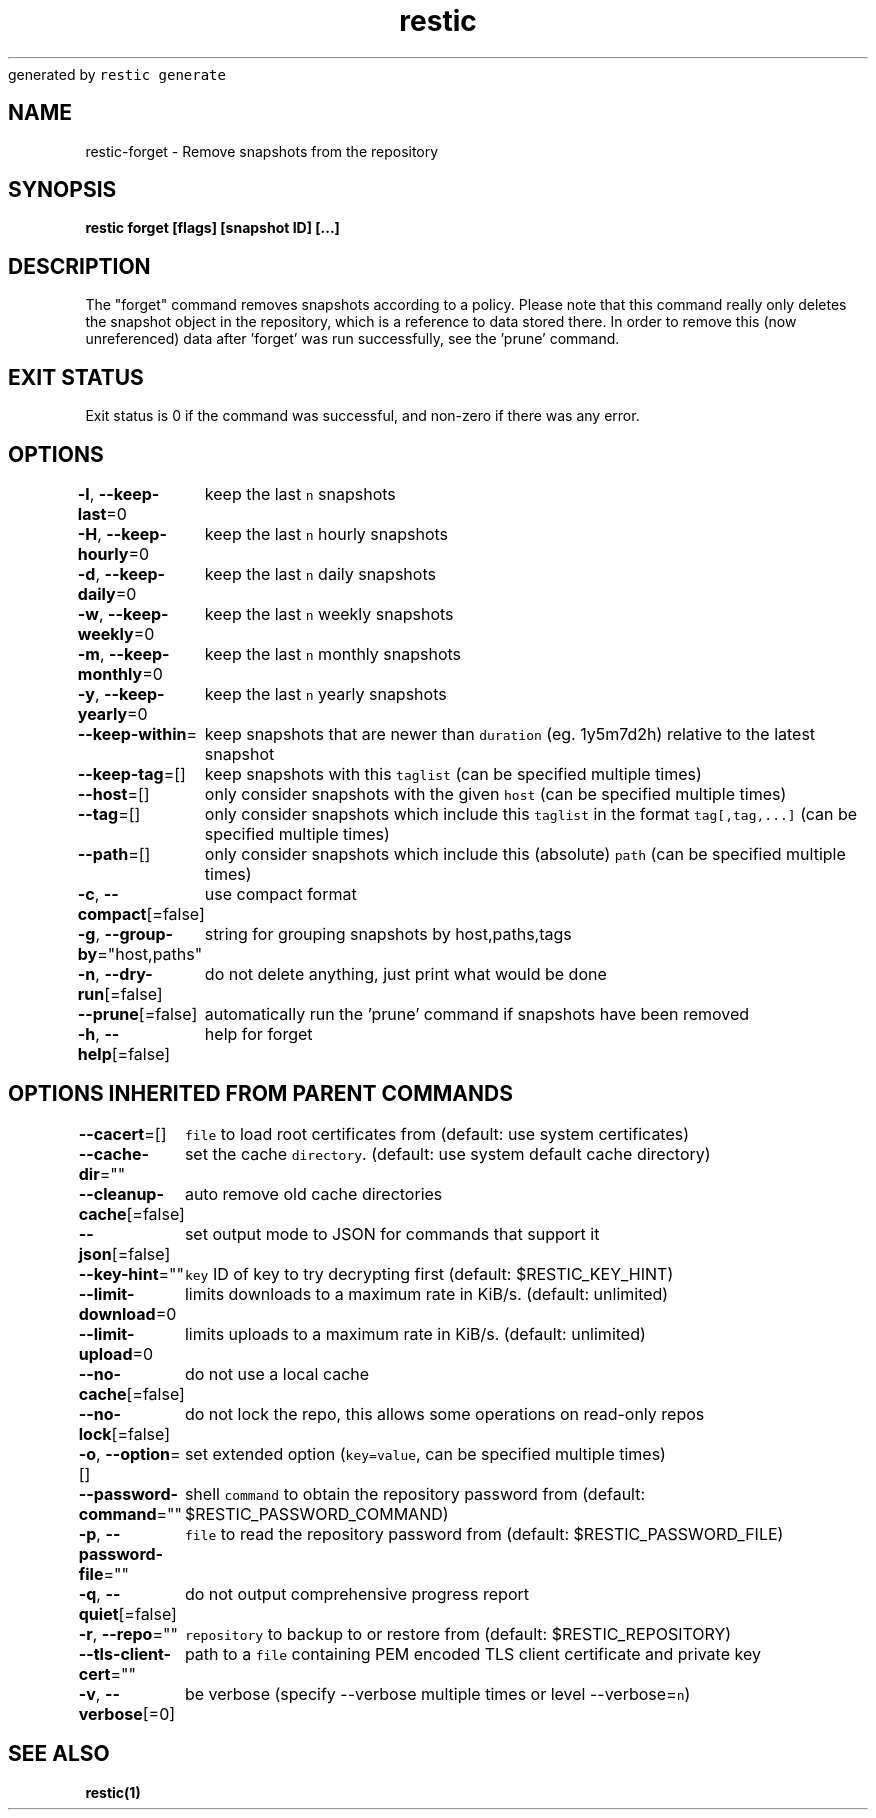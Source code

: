 .nh
.TH restic backup(1)Jan 2017
generated by \fB\fCrestic generate\fR

.SH NAME
.PP
restic\-forget \- Remove snapshots from the repository


.SH SYNOPSIS
.PP
\fBrestic forget [flags] [snapshot ID] [...]\fP


.SH DESCRIPTION
.PP
The "forget" command removes snapshots according to a policy. Please note that
this command really only deletes the snapshot object in the repository, which
is a reference to data stored there. In order to remove this (now unreferenced)
data after 'forget' was run successfully, see the 'prune' command.


.SH EXIT STATUS
.PP
Exit status is 0 if the command was successful, and non\-zero if there was any error.


.SH OPTIONS
.PP
\fB\-l\fP, \fB\-\-keep\-last\fP=0
	keep the last \fB\fCn\fR snapshots

.PP
\fB\-H\fP, \fB\-\-keep\-hourly\fP=0
	keep the last \fB\fCn\fR hourly snapshots

.PP
\fB\-d\fP, \fB\-\-keep\-daily\fP=0
	keep the last \fB\fCn\fR daily snapshots

.PP
\fB\-w\fP, \fB\-\-keep\-weekly\fP=0
	keep the last \fB\fCn\fR weekly snapshots

.PP
\fB\-m\fP, \fB\-\-keep\-monthly\fP=0
	keep the last \fB\fCn\fR monthly snapshots

.PP
\fB\-y\fP, \fB\-\-keep\-yearly\fP=0
	keep the last \fB\fCn\fR yearly snapshots

.PP
\fB\-\-keep\-within\fP=
	keep snapshots that are newer than \fB\fCduration\fR (eg. 1y5m7d2h) relative to the latest snapshot

.PP
\fB\-\-keep\-tag\fP=[]
	keep snapshots with this \fB\fCtaglist\fR (can be specified multiple times)

.PP
\fB\-\-host\fP=[]
	only consider snapshots with the given \fB\fChost\fR (can be specified multiple times)

.PP
\fB\-\-tag\fP=[]
	only consider snapshots which include this \fB\fCtaglist\fR in the format \fB\fCtag[,tag,...]\fR (can be specified multiple times)

.PP
\fB\-\-path\fP=[]
	only consider snapshots which include this (absolute) \fB\fCpath\fR (can be specified multiple times)

.PP
\fB\-c\fP, \fB\-\-compact\fP[=false]
	use compact format

.PP
\fB\-g\fP, \fB\-\-group\-by\fP="host,paths"
	string for grouping snapshots by host,paths,tags

.PP
\fB\-n\fP, \fB\-\-dry\-run\fP[=false]
	do not delete anything, just print what would be done

.PP
\fB\-\-prune\fP[=false]
	automatically run the 'prune' command if snapshots have been removed

.PP
\fB\-h\fP, \fB\-\-help\fP[=false]
	help for forget


.SH OPTIONS INHERITED FROM PARENT COMMANDS
.PP
\fB\-\-cacert\fP=[]
	\fB\fCfile\fR to load root certificates from (default: use system certificates)

.PP
\fB\-\-cache\-dir\fP=""
	set the cache \fB\fCdirectory\fR\&. (default: use system default cache directory)

.PP
\fB\-\-cleanup\-cache\fP[=false]
	auto remove old cache directories

.PP
\fB\-\-json\fP[=false]
	set output mode to JSON for commands that support it

.PP
\fB\-\-key\-hint\fP=""
	\fB\fCkey\fR ID of key to try decrypting first (default: $RESTIC\_KEY\_HINT)

.PP
\fB\-\-limit\-download\fP=0
	limits downloads to a maximum rate in KiB/s. (default: unlimited)

.PP
\fB\-\-limit\-upload\fP=0
	limits uploads to a maximum rate in KiB/s. (default: unlimited)

.PP
\fB\-\-no\-cache\fP[=false]
	do not use a local cache

.PP
\fB\-\-no\-lock\fP[=false]
	do not lock the repo, this allows some operations on read\-only repos

.PP
\fB\-o\fP, \fB\-\-option\fP=[]
	set extended option (\fB\fCkey=value\fR, can be specified multiple times)

.PP
\fB\-\-password\-command\fP=""
	shell \fB\fCcommand\fR to obtain the repository password from (default: $RESTIC\_PASSWORD\_COMMAND)

.PP
\fB\-p\fP, \fB\-\-password\-file\fP=""
	\fB\fCfile\fR to read the repository password from (default: $RESTIC\_PASSWORD\_FILE)

.PP
\fB\-q\fP, \fB\-\-quiet\fP[=false]
	do not output comprehensive progress report

.PP
\fB\-r\fP, \fB\-\-repo\fP=""
	\fB\fCrepository\fR to backup to or restore from (default: $RESTIC\_REPOSITORY)

.PP
\fB\-\-tls\-client\-cert\fP=""
	path to a \fB\fCfile\fR containing PEM encoded TLS client certificate and private key

.PP
\fB\-v\fP, \fB\-\-verbose\fP[=0]
	be verbose (specify \-\-verbose multiple times or level \-\-verbose=\fB\fCn\fR)


.SH SEE ALSO
.PP
\fBrestic(1)\fP
